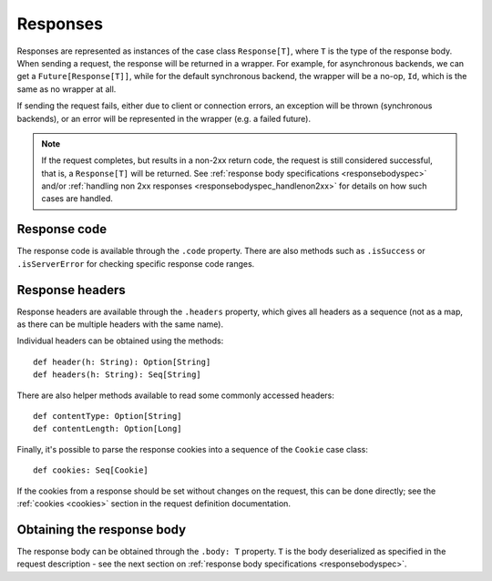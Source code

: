 Responses
=========

Responses are represented as instances of the case class ``Response[T]``, where ``T`` is the type of the response body. When sending a request, the response will be returned in a wrapper. For example, for asynchronous backends, we can get a ``Future[Response[T]]``, while for the default synchronous backend, the wrapper will be a no-op, ``Id``, which is the same as no wrapper at all.

If sending the request fails, either due to client or connection errors, an exception will be thrown (synchronous backends), or an error will be represented in the wrapper (e.g. a failed future).

.. note::

  If the request completes, but results in a non-2xx return code, the request is still considered successful, that is, a ``Response[T]`` will be returned. See :ref:`response body specifications <responsebodyspec>` and/or :ref:`handling non 2xx responses <responsebodyspec_handlenon2xx>` for details on how such cases are handled.

Response code
-------------

The response code is available through the ``.code`` property. There are also methods such as ``.isSuccess`` or ``.isServerError`` for checking specific response code ranges.

Response headers
----------------

Response headers are available through the ``.headers`` property, which gives all headers as a sequence (not as a map, as there can be multiple headers with the same name).

Individual headers can be obtained using the methods::

  def header(h: String): Option[String]
  def headers(h: String): Seq[String]

There are also helper methods available to read some commonly accessed headers::

  def contentType: Option[String]
  def contentLength: Option[Long]

Finally, it's possible to parse the response cookies into a sequence of the ``Cookie`` case class::

  def cookies: Seq[Cookie]

If the cookies from a response should be set without changes on the request, this can be done directly; see the :ref:`cookies <cookies>` section in the request definition documentation.

Obtaining the response body
---------------------------

The response body can be obtained through the ``.body: T`` property. ``T`` is the body deserialized as specified in the request description - see the next section on :ref:`response body specifications <responsebodyspec>`.
